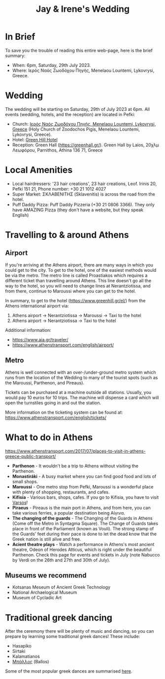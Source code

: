 #+title: Jay & Irene's Wedding
#+options: num:nil
#+html_head: <link rel="stylesheet" type="text/css" href="general.css"/>
#+html_head: <meta name="viewport" content="width=device-width, initial-scale=1">

* In Brief

To save you the trouble of reading this entire web-page, here is the
brief summary:

- When: 6pm, Saturday, 29th July 2023.
- Where: Ιερός Ναός Ζωοδόχου Πηγής, Menelaou Lountemi, Lykovrysi,
  Greece.

* Wedding

The wedding will be starting on Saturday, 29th of July 2023 at
6pm. All events (wedding, hotels, and the reception) are located in
Pefki:

- Church: [[https://goo.gl/maps/wJc84xYxFyBXM1cr9][Ιερός Ναός Ζωοδόχου Πηγής, Menelaou Lountemi, Lykovrysi,
  Greece]] (Holy Church of Zoodochos Pigis, Menelaou Lountemi,
  Lykovrysi, Greece).
- Hotel: [[https://www.booking.com/hotel/gr/green-hill.en-gb.html][Green Hill Hotel]]
- Reception: Green Hall ([[https://greenhall.gr/][https://greenhall.gr/]]). Green Hall by Laios,
  20χλμ Λεωφόρου, Parnithos, Athina 136 71, Greece

* Local Amenities

- Local hairdressers: '23 hair creations', 23 hair creations,
  Leof. Irinis 20, Pefki 151 21, Phone number: +30 21 1012 4027
- Super Market: ΣΚΛΑΒΕΝΙΤΗΣ (Sklavenitis) is across the road from the
  hotel.
- Puff Daddy Pizza: Puff Daddy Pizzeria (+30 21 0806 3366). They only
  have AMAZING Pizza (they don't have a website, but they speak English)

* Travelling to & around Athens

** Airport

If you're arriving at the Athens airport, there are many ways in which
you could get to the city. To get to the hotel, one of the easiest
methods would be via the metro. The metro line is called Proastiakos
which requires a different ticket than travelling around Athens. This
line doesn't go all the way to the hotel, so you will need to change
lines at Nerantziotissa, and from there, continue to Maroussi where
you can get to the hotel.

In summary, to get to the hotel (https://www.greenhill.gr/el/) from
the Athens international airport via:

1) Athens airport \rightarrow Nerantziotissa \rightarrow Maroussi
   \rightarrow Taxi to the hotel
2) Athens airport \rightarrow Nerantziotissa \rightarrow Taxi to the
   hotel

Additional information:
- https://www.aia.gr/traveler/
- https://www.athenstransport.com/english/airport/

** Metro

Athens is well connected with an over-/under-ground metro system which
runs from the location of the Wedding to many of the tourist spots
(such as the Maroussi, Parthenon, and Pireaus).

Tickets can be purchased at a machine outside all stations. Usually,
you would pay 10 euros for 10 trips. The machine will dispense a card
which will open the turnstiles going in and out the station.

More information on the ticketing system can be found at:
https://www.athenstransport.com/english/tickets/

* What to do in Athens

https://www.athenstransport.com/2017/07/places-to-visit-in-athens-greece-public-transport/

- *Parthenon* - It wouldn't be a trip to Athens without visiting the Parthenon.
- *Monastiráki* - A busy market where you can find good food and lots
  of small shops.
- *Maroussi* - One metro stop from Pefki, Maroussi is a wonderful
  place with plenty of shopping, restaurants, and cafes.
- *Kifisia* - Various bars, shops, cafes. If you go to Kifisia, you
  have to visit [[https://goo.gl/maps/u3VMbiMmGUC4XoreA][Varsos]]!
- *Piraeus* - Pireaus is the main port in Athens, and from here, you
  can take various ferries, a popular destination being Αίγινα.
- *The changing of the guards* - The Changing of the Guards in Athens
  (Come off the Metro in Syntagma Square). The Change of Guards takes
  place in front of the Parliament (known as Vouli). The strong stamp
  of the Guards' feet during their pace is done to let the dead know
  that the Greek nation is still alive and free.
- *Acient theatre plays* - Watch a performance in Athens's most
  ancient theatre, Odeon of Herodes Atticus, which is right under the
  beautiful Parthenon. Check this page for events and tickets in July
  (note Nabucco by Verdi on the 26th and 27th and 30th of July).

** Museums we recommend

- Kotsanas Meseum of Ancient Greek Technology
- National Archaelogical Museum
- Museum of Cycladic Art

* Traditional greek dancing

After the ceremony there will be plenty of music and dancing, so you
can prepare by learning some traditional greek dances! These include:

- Hasapiko
- Sirtaki
- Kalamatianos
- [[https://www.youtube.com/watch?v=qOZTRT8jNuc][Μπάλλος]] (Ballos)

Some of the most popular greek dances are summarised [[https://greektraveltellers.com/blog/most-famous-greek-dances][here]].
